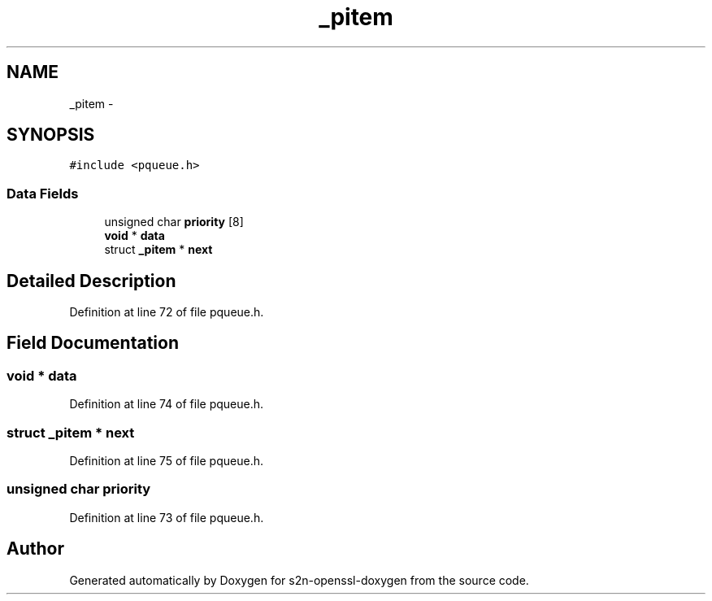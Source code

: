 .TH "_pitem" 3 "Thu Jun 30 2016" "s2n-openssl-doxygen" \" -*- nroff -*-
.ad l
.nh
.SH NAME
_pitem \- 
.SH SYNOPSIS
.br
.PP
.PP
\fC#include <pqueue\&.h>\fP
.SS "Data Fields"

.in +1c
.ti -1c
.RI "unsigned char \fBpriority\fP [8]"
.br
.ti -1c
.RI "\fBvoid\fP * \fBdata\fP"
.br
.ti -1c
.RI "struct \fB_pitem\fP * \fBnext\fP"
.br
.in -1c
.SH "Detailed Description"
.PP 
Definition at line 72 of file pqueue\&.h\&.
.SH "Field Documentation"
.PP 
.SS "\fBvoid\fP * data"

.PP
Definition at line 74 of file pqueue\&.h\&.
.SS "struct \fB_pitem\fP * next"

.PP
Definition at line 75 of file pqueue\&.h\&.
.SS "unsigned char priority"

.PP
Definition at line 73 of file pqueue\&.h\&.

.SH "Author"
.PP 
Generated automatically by Doxygen for s2n-openssl-doxygen from the source code\&.
